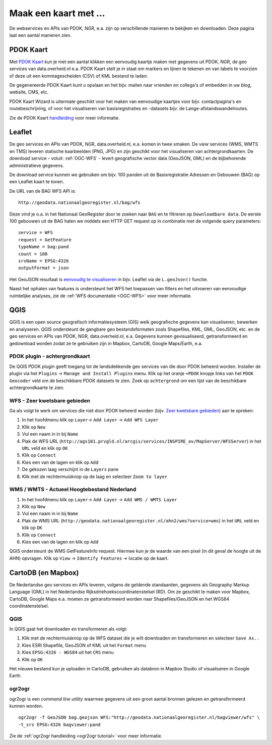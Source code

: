 ######################
Maak een kaart met ...
######################

De webservices en APIs van PDOK, NGR, e.a. zijn op verschillende manieren te bekijken en downloaden. Deze pagina laat een aantal manieren zien.

**********
PDOK Kaart
**********

Met `PDOK Kaart <http://kaart.pdok.nl/>`_ kun je met een aantal klikken een eenvoudig kaartje maken met gegevens uit PDOK, NGR, de geo services van data.overheid.nl e.a. PDOK Kaart stelt je in staat om markers en lijnen te tekenen en van labels te voorzien of deze uit een kommagescheiden (CSV) of KML bestand te laden.

De gegenereerde PDOK Kaart kunt u opslaan en het bijv. mailen naar vrienden en collega's of embedden in uw blog, website, CMS, etc.

PDOK Kaart Wizard is uitermate geschikt voor het maken van eenvoudige kaartjes voor bijv. contactpagina's en routebeschrijving, of voor het visualiseren van basisregistraties en -datasets bijv. de Lange-afstandswandelroutes. 

.. raw:: html

    <iframe width="100%" height="350" frameborder="0" scrolling=no marginheight="0" marginwidth="0" src="http://kaart.pdok.nl/api/api.html?mapdiv=map_vialink&zoom=5&showlayerswitcher=false&loc=110030.88442944%2C%20477622.4327865&markersdef=http%3A%2F%2Fkaart.pdok.nl%2Fapi%2Fjs%2Fpdok-markers.js&layersdef=http%3A%2F%2Fkaart.pdok.nl%2Fapi%2Fjs%2Fpdok-layers.js&features=%3C%3Fxml%20version%3D%221.0%22%20encoding%3D%22UTF-8%22%3F%3E%3Ckml%20xmlns%3D%22http%3A%2F%2Fearth.google.com%2Fkml%2F2.2%22%3E%3CDocument%3E%3Cname%3Enull%3C%2Fname%3E%3Cdescription%3Enull%3C%2Fdescription%3E%3CStyle%20id%3D%22style_3630%22%3E%3CPolyStyle%3E%3Ccolor%3E3ffffff%3C%2Fcolor%3E%3Cfill%3E1%3C%2Ffill%3E%3C%2FPolyStyle%3E%3CIconStyle%3E%3CIcon%3E%3Chref%3Ehttp%3A%2F%2Fkaart.pdok.nl%2Fapi%2Fmarkertypes%2Fflag-2.png%3C%2Fhref%3E%3C%2FIcon%3E%3Cscale%3E1%3C%2Fscale%3E%3C%2FIconStyle%3E%3C%2FStyle%3E%3CStyle%20id%3D%22style_3632%22%3E%3CPolyStyle%3E%3Ccolor%3E3ffffff%3C%2Fcolor%3E%3Cfill%3E1%3C%2Ffill%3E%3C%2FPolyStyle%3E%3CIconStyle%3E%3CIcon%3E%3Chref%3Ehttp%3A%2F%2Fkaart.pdok.nl%2Fapi%2Fmarkertypes%2Fflag-red.png%3C%2Fhref%3E%3C%2FIcon%3E%3Cscale%3E1%3C%2Fscale%3E%3C%2FIconStyle%3E%3C%2FStyle%3E%3CFolder%3E%3CPlacemark%3E%3Cname%3E%26amp%3Bnbsp%3B%3C%2Fname%3E%3Cdescription%3E%26amp%3Bnbsp%3B%3C%2Fdescription%3E%3CstyleUrl%3E%23style_3630%3C%2FstyleUrl%3E%3CPoint%3E%3Ccoordinates%3E4.491184125629785%2C52.158895089421584%3C%2Fcoordinates%3E%3C%2FPoint%3E%3CExtendedData%3E%3CData%20name%3D%22styletype%22%3E%3Cvalue%3Emt6%3C%2Fvalue%3E%3C%2FData%3E%3C%2FExtendedData%3E%3C%2FPlacemark%3E%3CPlacemark%3E%3Cname%3E%26amp%3Bnbsp%3B%3C%2Fname%3E%3Cdescription%3E%26amp%3Bnbsp%3B%3C%2Fdescription%3E%3CstyleUrl%3E%23style_3632%3C%2FstyleUrl%3E%3CPoint%3E%3Ccoordinates%3E4.8930395951789585%2C52.372672703183845%3C%2Fcoordinates%3E%3C%2FPoint%3E%3CExtendedData%3E%3CData%20name%3D%22styletype%22%3E%3Cvalue%3Emt8%3C%2Fvalue%3E%3C%2FData%3E%3C%2FExtendedData%3E%3C%2FPlacemark%3E%3C%2FFolder%3E%3C%2FDocument%3E%3C%2Fkml%3E&baselayer=BRT&pdoklayers=BRT%2CLUFO%2CLAWROUTES" title="PDOK Kaart"></iframe>


Zie de PDOK Kaart `handleiding <http://pdokkaart.readthedocs.org/>`_ voor meer informatie.

.. _quickstart-leaflet:

*******
Leaflet
*******

De geo services en APIs van PDOK, NGR, data.overheid.nl, e.a. komen in twee smaken. De *view* services (WMS, WMTS en TMS) leveren statische kaarbeelden (PNG, JPG) en zijn geschikt voor het visualiseren van achtergrondkaarten. De *download* service - voluit: :ref:`OGC-WFS` - levert geografische vector data (GeoJSON, GML) en de bijbehorende administratieve gegevens.

De download service kunnen we gebruiken om bijv. 100 panden uit de Basisregistratie Adressen en Gebouwen (BAG) op een Leaflet kaart te tonen. 

De URL van de BAG WFS API is::

    http://geodata.nationaalgeoregister.nl/bag/wfs

Deze vind je o.a. in het Nationaal GeoRegister door te zoeken naar ``BAG`` en te filtreren op ``Downloadbare data``. De eerste 100 gebouwen uit de BAG halen we middels een HTTP GET request op in combinatie met de volgende query parameters::

    service = WFS
    request = GetFeature
    typeName = bag:pand
    count = 100
    srsName = EPSG:4326
    outputFormat = json

Het GeoJSON resultaat is `eenvoudig te visualiseren <https://cdn.rawgit.com/ndkv/a9f903c1579ff7609638/raw/01e13989c298330715b8b59194bd1f6512ab475b/index.html>`_ in bijv. Leaflet via de ``L.geoJson()`` functie.

.. <iframe width="100%" height="250" frameborder="0" marginheight="0" marginwidth="0" src="https://cdn.rawgit.com/ndkv/a9f903c1579ff7609638/raw/01e13989c298330715b8b59194bd1f6512ab475b/index.html"></iframe>

.. raw:: html

    <script src="https://gist.github.com/ndkv/a9f903c1579ff7609638.js"></script>

Naast het ophalen van features is ondersteunt het WFS het toepassen van filters en het uitvoeren van eenvoudige ruimtelijke analyses, zie de :ref:`WFS documentatie <OGC-WFS>` voor meer informatie.

****
QGIS
****

QGIS is een open source geografisch informatiesysteem (GIS) welk geografische gegevens kan visualiseren, bewerken en analyseren. QGIS ondersteunt de gangbare geo bestandsformaten zoals Shapefiles, KML, GML, GeoJSON, etc. en de geo services en APIs van PDOK, NGR, data.overheid.nl, e.a. Gegevens kunnen gevisualiseerd, getransformeerd en gedownload worden zodat ze te gebruiken zijn in Mapbox, CartoDB, Google Maps/Earth, e.a.

.. image:: images/qgis-bag-age.png
    :align: center


PDOK plugin - achtergrondkaart
==============================

De QGIS PDOK plugin geeft toegang tot de landsdekkende geo services van die door PDOK beheerd worden. Installer de plugin via het ``Plugins`` -> ``Manage and Install Plugins`` menu. Klik op het oranje ``+PDOK`` knopje links van het ``PDOK Geocoder`` veld om de beschikbare PDOK datasets te zien. Zoek op ``achtergrond`` om een lijst van de beschikbare achtergrondkaarte te zien. 

.. image:: images/pdok-plugin.png
    :align: center

WFS - Zeer kwetsbare gebieden
=============================

Ga als volgt te werk om services die niet door PDOK beheerd worden (bijv. `Zeer kwetsbare gebieden <https://data.overheid.nl/data/dataset/zeer-kwetsbare-gebieden>`_) aan te spreken: 

1. In het hoofdmenu klik op ``Layer``-> ``Add Layer`` -> ``Add WFS Layer``
2. Klik op ``New``
3. Vul een naam in in bij ``Name`` 
4. Plak de WFS URL (``http://ags101.prvgld.nl/arcgis/services/INSPIRE_ov/MapServer/WFSServer``) in het ``URL`` veld en klik op ``OK``
5. Klik op ``Connect``
6. Kies een van de lagen en klik op ``Add`` 
7. De gekozen laag verschijnt in de ``Layers`` pane
8. Klik met de rechtermuisknop op de laag en selecteer ``Zoom to layer``

WMS / WMTS - Actueel Hoogtebestand Nederland
============================================

1. In het hoofdmenu klik op ``Layer``-> ``Add Layer`` -> ``Add WMS / WMTS Layer``
2. Klik op ``New``
3. Vul een naam in in bij ``Name`` 
4. Plak de WMS URL (``http://geodata.nationaalgeoregister.nl/ahn2/wms?service=wms``) in het ``URL`` veld en klik op ``OK``
5. Klik op ``Connect``
6. Kies een van de lagen en klik op ``Add``

QGIS ondersteunt de WMS GetFeatureInfo request. Hiermee kun je de waarde van een pixel (in dit geval de hoogte uit de AHN) opvragen. Klik op ``View`` -> ``Identify Features`` -> locatie op de kaart.


*******************
CartoDB (en Mapbox)
*******************

De Nederlandse geo services en APIs leveren, volgens de geldende standaarden, gegevens als Geography Markup Language (GML) in het Nederlandse Rijksdriehoekscoordinatenstelsel (RD). Om ze geschikt te maken voor Mapbox, CartoDB, Google Maps e.a. moeten ze getransformeerd worden naar Shapefiles/GeoJSON en het WGS84 coordinatenstelsel.

.. raw:: html

    <iframe width="100%" height="400" frameborder="0" src="https://simeon.cartodb.com/viz/f1f469ec-3b73-11e5-a93c-0e4fddd5de28/embed_map" allowfullscreen webkitallowfullscreen mozallowfullscreen oallowfullscreen msallowfullscreen></iframe>

QGIS
====

In QGIS gaat het downloaden en transformeren als volgt:

1. Klik met de rechtermuisknop op de WFS dataset die je wilt downloaden en transformeren en selecteer ``Save As..``
2. Kies ESRI Shapefile, GeoJSON of KML uit het ``Format`` menu
3. Kies ``EPSG:4326 - WGS84`` uit het ``CRS`` menu
4. Klik op ``OK``

.. image:: images/qgis-vector-save.png
    :align: center

Het nieuwe bestand kun je uploaden in CartoDB, gebruiken als databron in Mapbox Studio of visualiseren in Google Earth. 

ogr2ogr
=======

ogr2ogr is een *command line utility* waarmee gegevens uit een groot aantal bronnen gelezen en getransformeerd kunnen worden.

::

    ogr2ogr -f GeoJSON bag.geojson WFS:"http://geodata.nationaalgeoregister.nl/bagviewer/wfs" \
    -t_srs EPSG:4326 bagviewer:pand

Zie de :ref:`ogr2ogr handleiding <ogr2ogr tutorial>` voor meer informatie. 